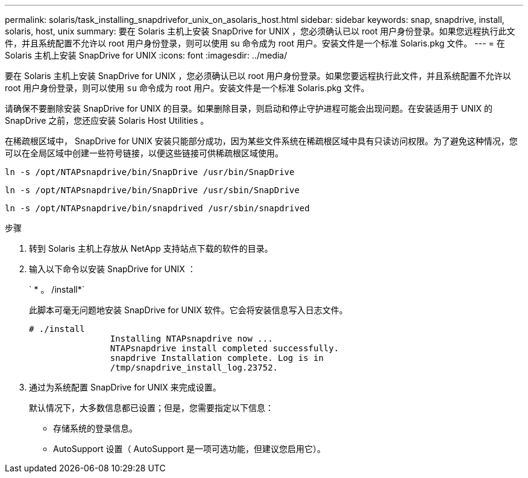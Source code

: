 ---
permalink: solaris/task_installing_snapdrivefor_unix_on_asolaris_host.html 
sidebar: sidebar 
keywords: snap, snapdrive, install, solaris, host, unix 
summary: 要在 Solaris 主机上安装 SnapDrive for UNIX ，您必须确认已以 root 用户身份登录。如果您远程执行此文件，并且系统配置不允许以 root 用户身份登录，则可以使用 su 命令成为 root 用户。安装文件是一个标准 Solaris.pkg 文件。 
---
= 在 Solaris 主机上安装 SnapDrive for UNIX
:icons: font
:imagesdir: ../media/


[role="lead"]
要在 Solaris 主机上安装 SnapDrive for UNIX ，您必须确认已以 root 用户身份登录。如果您要远程执行此文件，并且系统配置不允许以 root 用户身份登录，则可以使用 `su` 命令成为 root 用户。安装文件是一个标准 Solaris.pkg 文件。

请确保不要删除安装 SnapDrive for UNIX 的目录。如果删除目录，则启动和停止守护进程可能会出现问题。在安装适用于 UNIX 的 SnapDrive 之前，您还应安装 Solaris Host Utilities 。

在稀疏根区域中， SnapDrive for UNIX 安装只能部分成功，因为某些文件系统在稀疏根区域中具有只读访问权限。为了避免这种情况，您可以在全局区域中创建一些符号链接，以便这些链接可供稀疏根区域使用。

`ln -s /opt/NTAPsnapdrive/bin/SnapDrive /usr/bin/SnapDrive`

`ln -s /opt/NTAPsnapdrive/bin/SnapDrive /usr/sbin/SnapDrive`

`ln -s /opt/NTAPsnapdrive/bin/snapdrived /usr/sbin/snapdrived`

.步骤
. 转到 Solaris 主机上存放从 NetApp 支持站点下载的软件的目录。
. 输入以下命令以安装 SnapDrive for UNIX ：
+
` * 。 /install*`

+
此脚本可毫无问题地安装 SnapDrive for UNIX 软件。它会将安装信息写入日志文件。

+
[listing]
----
# ./install
		Installing NTAPsnapdrive now ...
		NTAPsnapdrive install completed successfully.
		snapdrive Installation complete. Log is in
		/tmp/snapdrive_install_log.23752.
----
. 通过为系统配置 SnapDrive for UNIX 来完成设置。
+
默认情况下，大多数信息都已设置；但是，您需要指定以下信息：

+
** 存储系统的登录信息。
** AutoSupport 设置（ AutoSupport 是一项可选功能，但建议您启用它）。



